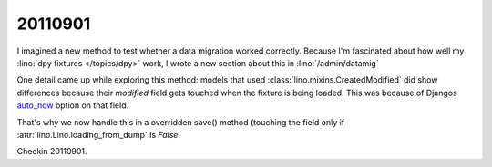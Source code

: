 20110901
========

I imagined a new method to test whether a data migration worked correctly.
Because I'm fascinated about how well 
my :lino:`dpy fixtures </topics/dpy>` work,
I wrote a new section about this in :lino:`/admin/datamig` 

One detail came up while exploring this method:
models that used :class:`lino.mixins.CreatedModified` 
did show differences because their `modified` field gets 
touched when the fixture is being loaded.
This was because of Djangos `auto_now 
<https://docs.djangoproject.com/en/5.0/ref/models/fields/#django.db.models.DateField.auto_now>`_
option on that field.

That's why we now handle this in a overridden save() method (touching the field only if 
:attr:`lino.Lino.loading_from_dump` is `False`.

Checkin 20110901.


